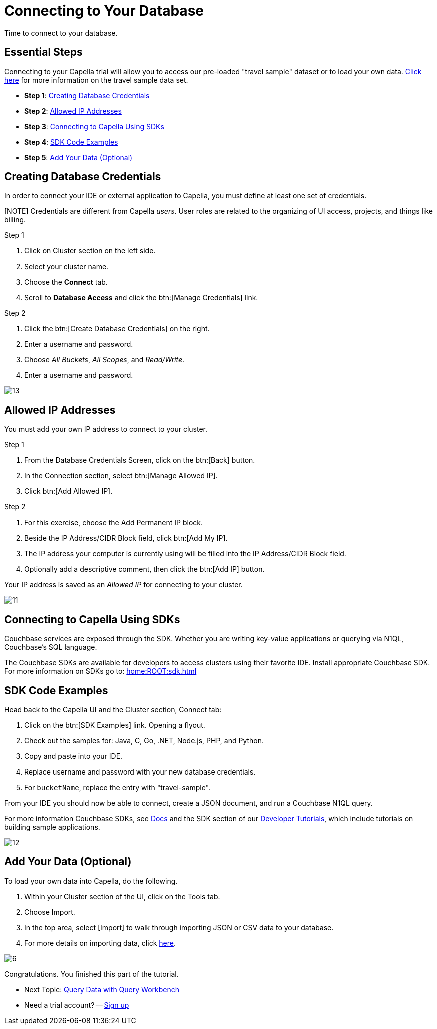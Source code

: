 = Connecting to Your Database
:imagesdir: ../assets/images
:tabs:


Time to connect to your database.

== Essential Steps

Connecting to your Capella trial will allow you to access our pre-loaded "travel sample" dataset or to load your own data. 
xref:java-sdk:ref:travel-app-data-model.adoc[Click here] for more information on the travel sample data set.

* *Step 1*: <<#credentials>>
* *Step 2*: <<#allowed>>
* *Step 3*: <<#sdk>>
* *Step 4*: <<#samples>>
* *Step 5*: <<#add-data>> 


[#credentials]
== Creating Database Credentials

In order to connect your IDE or external application to Capella, you must define at least one set of credentials. 

[NOTE] Credentials are different from Capella _users_. 
User roles are related to the organizing of UI access, projects, and things like billing.

.Step 1
. Click on Cluster section on the left side.
. Select your cluster name.
. Choose the *Connect* tab.
. Scroll to *Database Access* and click the btn:[Manage Credentials] link.

.Step 2
. Click the btn:[Create Database Credentials] on the right.
. Enter a username and password.
. Choose _All Buckets_, _All Scopes_, and _Read/Write_.
. Enter a username and password.

image::cluster-and-data/13.png[]


[#allowed]
== Allowed IP Addresses

You must add your own IP address to connect to your cluster.

.Step 1
. From the Database Credentials Screen, click on the btn:[Back] button.
. In the Connection section, select btn:[Manage Allowed IP].
. Click btn:[Add Allowed IP].

.Step 2
. For this exercise, choose the Add Permanent IP block. 
. Beside the IP Address/CIDR Block field, click btn:[Add My IP].
. The IP address your computer is currently using will be filled into the IP Address/CIDR Block field.
. Optionally add a descriptive comment, then click the btn:[Add IP] button.

Your IP address is saved as an _Allowed IP_ for connecting to your cluster.

image::cluster-and-data/11.png[]


[#sdk]
== Connecting to Capella Using SDKs

Couchbase services are exposed through the SDK. 
Whether you are writing key-value applications or querying via N1QL, Couchbase’s SQL language.

The Couchbase SDKs are available for developers to access clusters using their favorite IDE. 
Install appropriate Couchbase SDK. 
For more information on SDKs go to: xref:home:ROOT:sdk.adoc[]


[#samples]
== SDK Code Examples

Head back to the Capella UI and the Cluster section, Connect tab:

. Click on the btn:[SDK Examples] link. Opening a flyout.
. Check out the samples for: Java, C, Go, .NET, Node.js, PHP, and Python.
. Copy and paste into your IDE.
. Replace username and password with your new database credentials.
. For `bucketName`, replace the entry with "travel-sample".

From your IDE you should now be able to connect, create a JSON document, and run a Couchbase N1QL query. 

For more information Couchbase SDKs, see xref:home:ROOT:sdk.adoc[Docs] and the SDK section of our https://developer.couchbase.com/tutorials/#SDKs[Developer Tutorials], which include tutorials on building sample applications.

image::cluster-and-data/12.png[]


[#add-data]
== Add Your Data (Optional)

To load your own data into Capella, do the following.

. Within your Cluster section of the UI, click on the Tools tab.
. Choose Import.
. In the top area, select [Import] to walk through importing JSON or CSV data to your database.
. For more details on importing data, click xref:cloud:clusters:data-service/import-data-documents.adoc[here].

image::cluster-and-data/6.png[]

Congratulations. 
You finished this part of the tutorial. 
 
* Next Topic: xref:run-first-queries.adoc[Query Data with Query Workbench]
* Need a trial account? -- https://cloud.couchbase.com/sign-up[Sign up]

